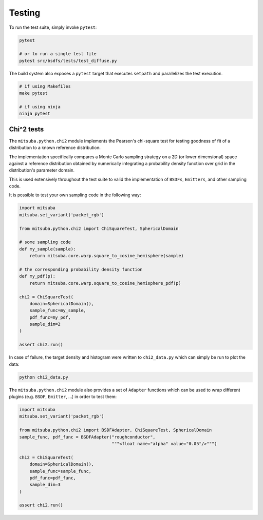 Testing
=======

To run the test suite, simply invoke ``pytest``:

.. code-block:: bash

    pytest

    # or to run a single test file
    pytest src/bsdfs/tests/test_diffuse.py

The build system also exposes a ``pytest`` target that executes ``setpath`` and
parallelizes the test execution.

.. code-block:: bash

    # if using Makefiles
    make pytest

    # if using ninja
    ninja pytest


Chi^2 tests
-----------

The ``mitsuba.python.chi2`` module implements the Pearson's chi-square test for
testing goodness of fit of a distribution to a known reference distribution.

The implementation specifically compares a Monte Carlo sampling strategy on a
2D (or lower dimensional) space against a reference distribution obtained by
numerically integrating a probability density function over grid in the
distribution's parameter domain.

This is used extensively throughout the test suite to valid the implementation
of ``BSDFs``, ``Emitters``, and other sampling code.

It is possible to test your own sampling code in the following way:

.. code-block:: python

    import mitsuba
    mitsuba.set_variant('packet_rgb')

    from mitsuba.python.chi2 import ChiSquareTest, SphericalDomain

    # some sampling code
    def my_sample(sample):
        return mitsuba.core.warp.square_to_cosine_hemisphere(sample)

    # the corresponding probability density function
    def my_pdf(p):
        return mitsuba.core.warp.square_to_cosine_hemisphere_pdf(p)

    chi2 = ChiSquareTest(
        domain=SphericalDomain(),
        sample_func=my_sample,
        pdf_func=my_pdf,
        sample_dim=2
    )

    assert chi2.run()

In case of failure, the target density and histogram were written to
``chi2_data.py`` which can simply be run to plot the data:

.. code-block:: bash

    python chi2_data.py


The ``mitsuba.python.chi2`` module also provides a set of ``Adapter`` functions
which can be used to wrap different plugins (e.g. ``BSDF``, ``Emitter``, ...)
in order to test them:

.. code-block:: python

    import mitsuba
    mitsuba.set_variant('packet_rgb')

    from mitsuba.python.chi2 import BSDFAdapter, ChiSquareTest, SphericalDomain
    sample_func, pdf_func = BSDFAdapter("roughconductor",
                                        """<float name="alpha" value="0.05"/>""")

    chi2 = ChiSquareTest(
        domain=SphericalDomain(),
        sample_func=sample_func,
        pdf_func=pdf_func,
        sample_dim=3
    )

    assert chi2.run()


.. Rendering test suite and Student-T test
.. ---------------------------------------

.. On top of test *unit tests*, the framework implements a mechanism that automatically renders a set
.. of test scenes and applies the *Student-T test* to compare the resulting images and some reference
.. images.

.. Those tests are really useful to reveal bugs at the interaction between the individual
.. components of the renderer.

.. The test scenes are rendered using all the different enabled variants of the renderer, ensuring for
.. instance that the ``scalar_rgb`` renders match the ``gpu_rgb`` renders.

.. To only run the rendering test suite, use the following command:

.. .. code-block:: bash

..     pytest src/librender/tests/test_renders.py

.. One can easily add a scene to the ``resources/data/tests/scenes/`` folder to add it to the rendering
.. test suite. Then, the missing reference images can be generated using the following command:

.. .. code-block:: bash

..     python src/librender/tests/test_renders.py --spp 512
